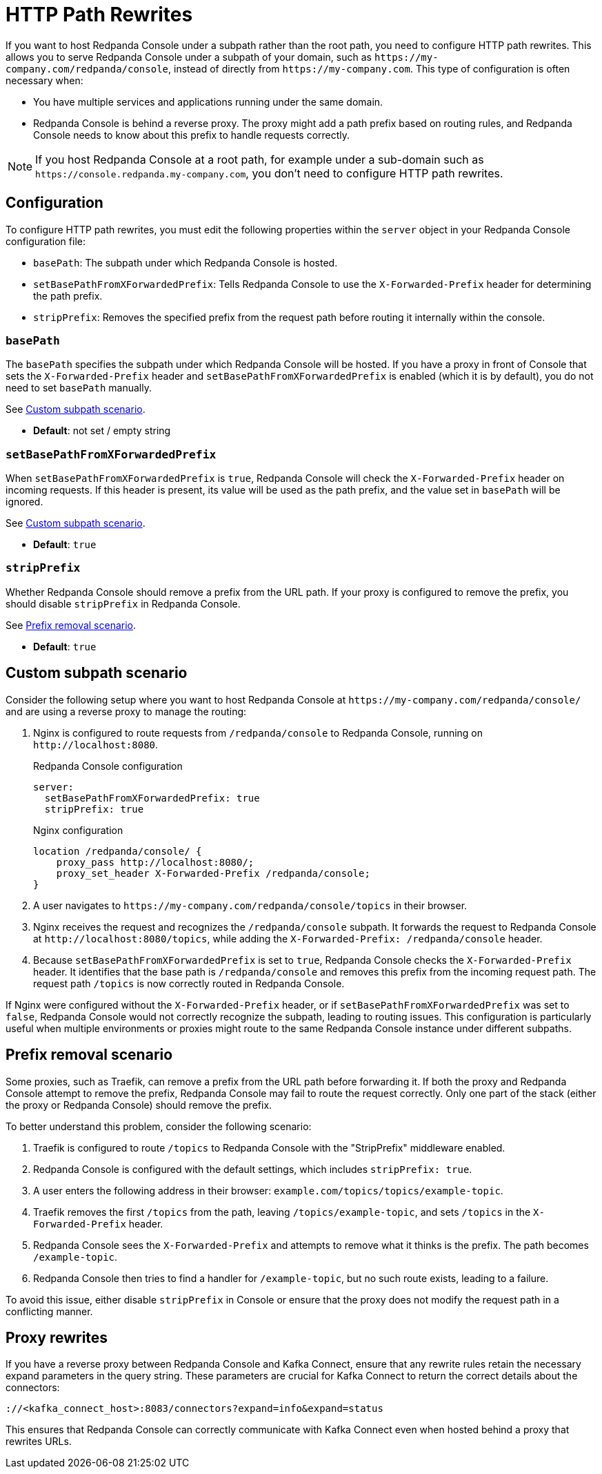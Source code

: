= HTTP Path Rewrites
:description: Learn how to configure Redpanda Console to work seamlessly with your URL path rewrites, particularly when hosted under a subpath.
:page-aliases: console:features/http-path-rewrites.adoc, manage:console/http-path-rewrites.adoc

If you want to host Redpanda Console under a subpath rather than the root path, you need to configure HTTP path rewrites. This allows you to serve Redpanda Console under a subpath of your domain, such as `+https://my-company.com/redpanda/console+`, instead of directly from `+https://my-company.com+`. This type of configuration is often necessary when:

* You have multiple services and applications running under the same domain.
* Redpanda Console is behind a reverse proxy. The proxy might add a path prefix based on routing rules, and Redpanda Console needs to know about this prefix to handle requests correctly.

NOTE: If you host Redpanda Console at a root path, for example under a sub-domain such as `+https://console.redpanda.my-company.com+`, you don't need to configure HTTP path rewrites.

== Configuration

To configure HTTP path rewrites, you must edit the following properties within the `server` object in your Redpanda Console configuration file:

* `basePath`: The subpath under which Redpanda Console is hosted.
* `setBasePathFromXForwardedPrefix`: Tells Redpanda Console to use the `X-Forwarded-Prefix` header for determining the path prefix.
* `stripPrefix`: Removes the specified prefix from the request path before routing it internally within the console.

=== `basePath`

The `basePath` specifies the subpath under which Redpanda Console will be hosted. If you have a proxy in front of Console that sets the `X-Forwarded-Prefix` header and `setBasePathFromXForwardedPrefix` is enabled (which it is by default), you do not need to set `basePath` manually.

See <<Custom subpath scenario>>.

* *Default*: not set / empty string

=== `setBasePathFromXForwardedPrefix`

When `setBasePathFromXForwardedPrefix` is `true`, Redpanda Console will check the `X-Forwarded-Prefix` header on incoming requests. If this header is present, its value will be used as the path prefix, and the value set in `basePath` will be ignored.

See <<Custom subpath scenario>>.

* *Default*: `true`

=== `stripPrefix`

Whether Redpanda Console should remove a prefix from the URL path. If your proxy is configured to remove the prefix, you should disable `stripPrefix` in Redpanda Console.

See <<Prefix removal scenario>>.

* *Default*: `true`

== Custom subpath scenario

Consider the following setup where you want to host Redpanda Console at `+https://my-company.com/redpanda/console/+` and are using a reverse proxy to manage the routing:

. Nginx is configured to route requests from `/redpanda/console` to Redpanda Console, running on `+http://localhost:8080+`.
+
.Redpanda Console configuration
```yaml
server:
  setBasePathFromXForwardedPrefix: true
  stripPrefix: true
```
+
.Nginx configuration
```nginx
location /redpanda/console/ {
    proxy_pass http://localhost:8080/;
    proxy_set_header X-Forwarded-Prefix /redpanda/console;
}
```

. A user navigates to `+https://my-company.com/redpanda/console/topics+` in their browser.

. Nginx receives the request and recognizes the `/redpanda/console` subpath. It forwards the request to Redpanda Console at `+http://localhost:8080/topics+`, while adding the `X-Forwarded-Prefix: /redpanda/console` header.

. Because `setBasePathFromXForwardedPrefix` is set to `true`, Redpanda Console checks the `X-Forwarded-Prefix` header. It identifies that the base path is `/redpanda/console` and removes this prefix from the incoming request path. The request path `/topics` is now correctly routed in Redpanda Console.

If Nginx were configured without the `X-Forwarded-Prefix` header, or if `setBasePathFromXForwardedPrefix` was set to `false`, Redpanda Console would not correctly recognize the subpath, leading to routing issues.
This configuration is particularly useful when multiple environments or proxies might route to the same Redpanda Console instance under different subpaths.

== Prefix removal scenario

Some proxies, such as Traefik, can remove a prefix from the URL path before forwarding it. If both the proxy and Redpanda Console attempt to remove the prefix, Redpanda Console may fail to route the request correctly. Only one part of the stack (either the proxy or Redpanda Console) should remove the prefix.

To better understand this problem, consider the following scenario:

. Traefik is configured to route `/topics` to Redpanda Console with the "StripPrefix" middleware enabled.
. Redpanda Console is configured with the default settings, which includes `stripPrefix: true`.
. A user enters the following address in their browser: `+example.com/topics/topics/example-topic+`.
. Traefik removes the first `/topics` from the path, leaving `/topics/example-topic`, and sets `/topics` in the `X-Forwarded-Prefix` header.
. Redpanda Console sees the `X-Forwarded-Prefix` and attempts to remove what it thinks is the prefix. The path becomes `/example-topic`.
. Redpanda Console then tries to find a handler for `/example-topic`, but no such route exists, leading to a failure.

To avoid this issue, either disable `stripPrefix` in Console or ensure that the proxy does not modify the request path in a conflicting manner.

== Proxy rewrites

If you have a reverse proxy between Redpanda Console and Kafka Connect, ensure that any rewrite rules retain the necessary expand parameters in the query string. These parameters are crucial for Kafka Connect to return the correct details about the connectors:

`+://<kafka_connect_host>:8083/connectors?expand=info&expand=status+`

This ensures that Redpanda Console can correctly communicate with Kafka Connect even when hosted behind a proxy that rewrites URLs.